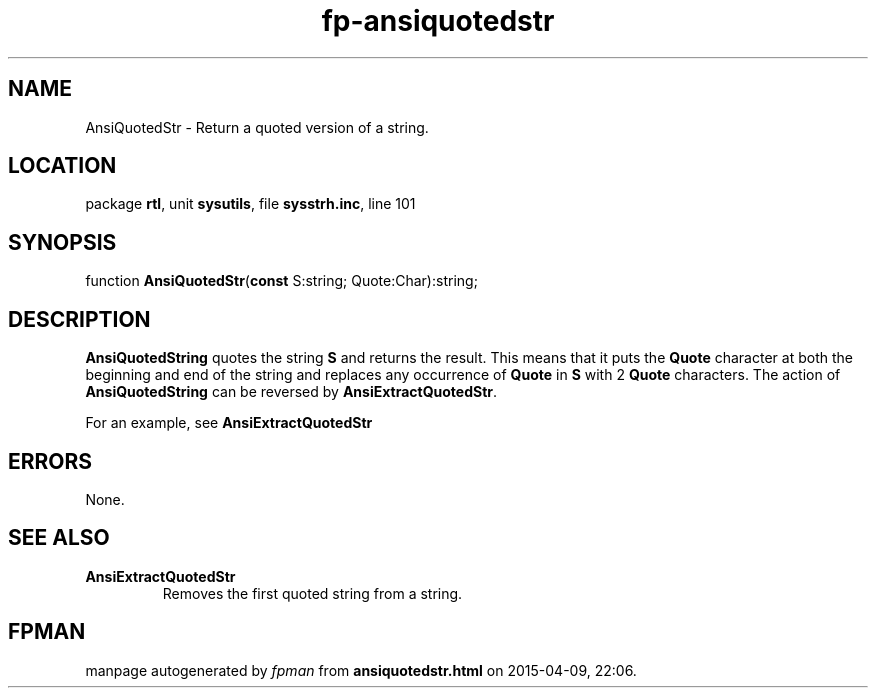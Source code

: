 .\" file autogenerated by fpman
.TH "fp-ansiquotedstr" 3 "2014-03-14" "fpman" "Free Pascal Programmer's Manual"
.SH NAME
AnsiQuotedStr - Return a quoted version of a string.
.SH LOCATION
package \fBrtl\fR, unit \fBsysutils\fR, file \fBsysstrh.inc\fR, line 101
.SH SYNOPSIS
function \fBAnsiQuotedStr\fR(\fBconst\fR S:string; Quote:Char):string;
.SH DESCRIPTION
\fBAnsiQuotedString\fR quotes the string \fBS\fR and returns the result. This means that it puts the \fBQuote\fR character at both the beginning and end of the string and replaces any occurrence of \fBQuote\fR in \fBS\fR with 2 \fBQuote\fR characters. The action of \fBAnsiQuotedString\fR can be reversed by \fBAnsiExtractQuotedStr\fR.

For an example, see \fBAnsiExtractQuotedStr\fR


.SH ERRORS
None.


.SH SEE ALSO
.TP
.B AnsiExtractQuotedStr
Removes the first quoted string from a string.

.SH FPMAN
manpage autogenerated by \fIfpman\fR from \fBansiquotedstr.html\fR on 2015-04-09, 22:06.

